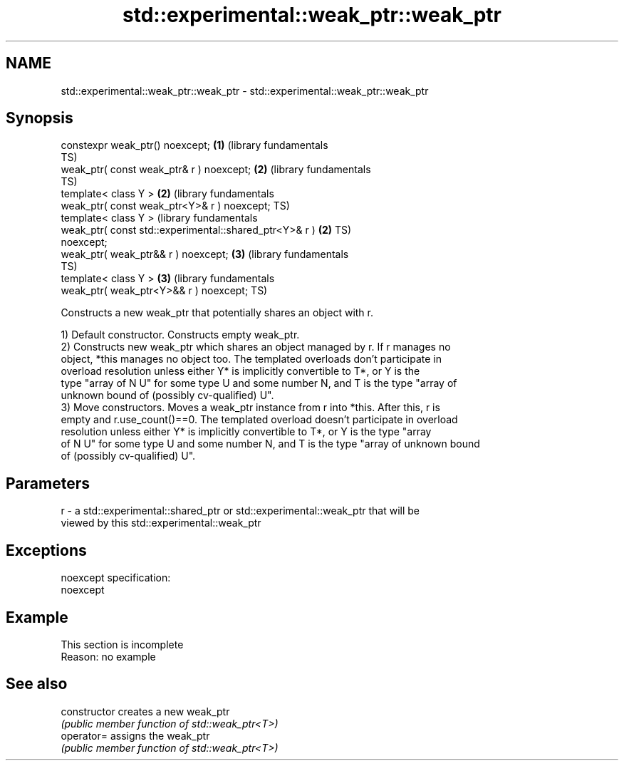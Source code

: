 .TH std::experimental::weak_ptr::weak_ptr 3 "2022.07.31" "http://cppreference.com" "C++ Standard Libary"
.SH NAME
std::experimental::weak_ptr::weak_ptr \- std::experimental::weak_ptr::weak_ptr

.SH Synopsis
   constexpr weak_ptr() noexcept;                             \fB(1)\fP (library fundamentals
                                                                  TS)
   weak_ptr( const weak_ptr& r ) noexcept;                    \fB(2)\fP (library fundamentals
                                                                  TS)
   template< class Y >                                        \fB(2)\fP (library fundamentals
   weak_ptr( const weak_ptr<Y>& r ) noexcept;                     TS)
   template< class Y >                                            (library fundamentals
   weak_ptr( const std::experimental::shared_ptr<Y>& r )      \fB(2)\fP TS)
   noexcept;
   weak_ptr( weak_ptr&& r ) noexcept;                         \fB(3)\fP (library fundamentals
                                                                  TS)
   template< class Y >                                        \fB(3)\fP (library fundamentals
   weak_ptr( weak_ptr<Y>&& r ) noexcept;                          TS)

   Constructs a new weak_ptr that potentially shares an object with r.

   1) Default constructor. Constructs empty weak_ptr.
   2) Constructs new weak_ptr which shares an object managed by r. If r manages no
   object, *this manages no object too. The templated overloads don't participate in
   overload resolution unless either Y* is implicitly convertible to T*, or Y is the
   type "array of N U" for some type U and some number N, and T is the type "array of
   unknown bound of (possibly cv-qualified) U".
   3) Move constructors. Moves a weak_ptr instance from r into *this. After this, r is
   empty and r.use_count()==0. The templated overload doesn't participate in overload
   resolution unless either Y* is implicitly convertible to T*, or Y is the type "array
   of N U" for some type U and some number N, and T is the type "array of unknown bound
   of (possibly cv-qualified) U".

.SH Parameters

   r - a std::experimental::shared_ptr or std::experimental::weak_ptr that will be
       viewed by this std::experimental::weak_ptr

.SH Exceptions

   noexcept specification:
   noexcept

.SH Example

    This section is incomplete
    Reason: no example

.SH See also

   constructor   creates a new weak_ptr
                 \fI(public member function of std::weak_ptr<T>)\fP
   operator=     assigns the weak_ptr
                 \fI(public member function of std::weak_ptr<T>)\fP
